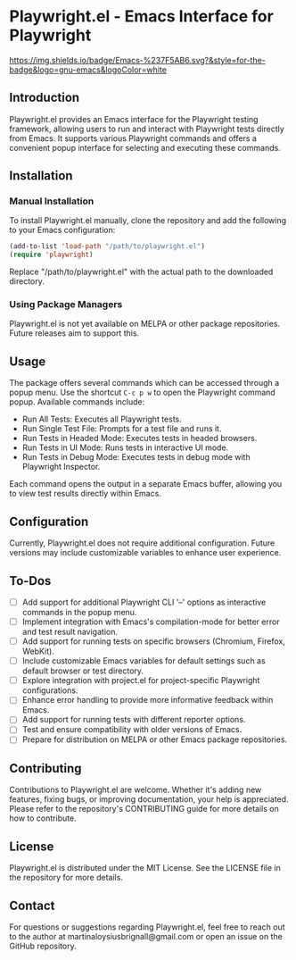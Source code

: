 

* Playwright.el - Emacs Interface for Playwright

[[https://img.shields.io/badge/Emacs-%237F5AB6.svg?&style=for-the-badge&logo=gnu-emacs&logoColor=white]]

** Introduction

   Playwright.el provides an Emacs interface for the Playwright testing framework, allowing users to run and interact with Playwright tests directly from Emacs. It supports various Playwright commands and offers a convenient popup interface for selecting and executing these commands.

** Installation

*** Manual Installation

    To install Playwright.el manually, clone the repository and add the following to your Emacs configuration:

    #+BEGIN_SRC emacs-lisp
      (add-to-list 'load-path "/path/to/playwright.el")
      (require 'playwright)
    #+END_SRC

    Replace "/path/to/playwright.el" with the actual path to the downloaded directory.

*** Using Package Managers

    Playwright.el is not yet available on MELPA or other package repositories. Future releases aim to support this.

** Usage

   The package offers several commands which can be accessed through a popup menu. Use the shortcut ~C-c p w~ to open the Playwright command popup. Available commands include:

   - Run All Tests: Executes all Playwright tests.
   - Run Single Test File: Prompts for a test file and runs it.
   - Run Tests in Headed Mode: Executes tests in headed browsers.
   - Run Tests in UI Mode: Runs tests in interactive UI mode.
   - Run Tests in Debug Mode: Executes tests in debug mode with Playwright Inspector.

   Each command opens the output in a separate Emacs buffer, allowing you to view test results directly within Emacs.

** Configuration

   Currently, Playwright.el does not require additional configuration. Future versions may include customizable variables to enhance user experience.

** To-Dos

   - [ ] Add support for additional Playwright CLI '--' options as interactive commands in the popup menu.
   - [ ] Implement integration with Emacs's compilation-mode for better error and test result navigation.
   - [ ] Add support for running tests on specific browsers (Chromium, Firefox, WebKit).
   - [ ] Include customizable Emacs variables for default settings such as default browser or test directory.
   - [ ] Explore integration with project.el for project-specific Playwright configurations.
   - [ ] Enhance error handling to provide more informative feedback within Emacs.
   - [ ] Add support for running tests with different reporter options.
   - [ ] Test and ensure compatibility with older versions of Emacs.
   - [ ] Prepare for distribution on MELPA or other Emacs package repositories.
 
** Contributing

Contributions to Playwright.el are welcome. Whether it's adding new features, fixing bugs, or improving documentation, your help is appreciated. Please refer to the repository's CONTRIBUTING guide for more details on how to contribute.

** License

Playwright.el is distributed under the MIT License. See the LICENSE file in the repository for more details.

** Contact

For questions or suggestions regarding Playwright.el, feel free to reach out to the author at martinaloysiusbrignall@gmail.com or open an issue on the GitHub repository.

